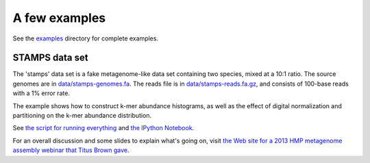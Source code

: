 .. vim: set filetype=rst

**************
A few examples
**************

See the `examples <https://github.com/dib-lab/khmer/tree/stable/examples>`__
directory for complete examples.

STAMPS data set
===============

The 'stamps' data set is a fake metagenome-like data set containing
two species, mixed at a 10:1 ratio.  The source genomes are
in `data/stamps-genomes.fa
<https://github.com/dib-lab/khmer/tree/stable/data/stamps-genomes.fa>`__. 
The reads file is in `data/stamps-reads.fa.gz
<https://github.com/dib-lab/khmer/tree/stable/data/stamps-reads.fa.gz>`__,
and consists of 100-base reads with a 1% error rate.

The example shows how to construct k-mer abundance histograms, as well
as the effect of digital normalization and partitioning on the k-mer
abundance distribution.

See `the script for running everything
<https://github.com/dib-lab/khmer/blob/stable/examples/stamps/do.sh>`__
and `the IPython Notebook
<http://nbviewer.ipython.org/urls/raw.github.com/dib-lab/khmer/stable/examples/stamps%2520k-mer%2520distributions.ipynb>`__.

For an overall discussion and some slides to explain what's going on,
visit `the Web site for a 2013 HMP metagenome assembly webinar that
Titus Brown gave <http://ged.msu.edu/angus/2013-hmp-assembly-webinar/exploring-stamps-data.html>`__.

